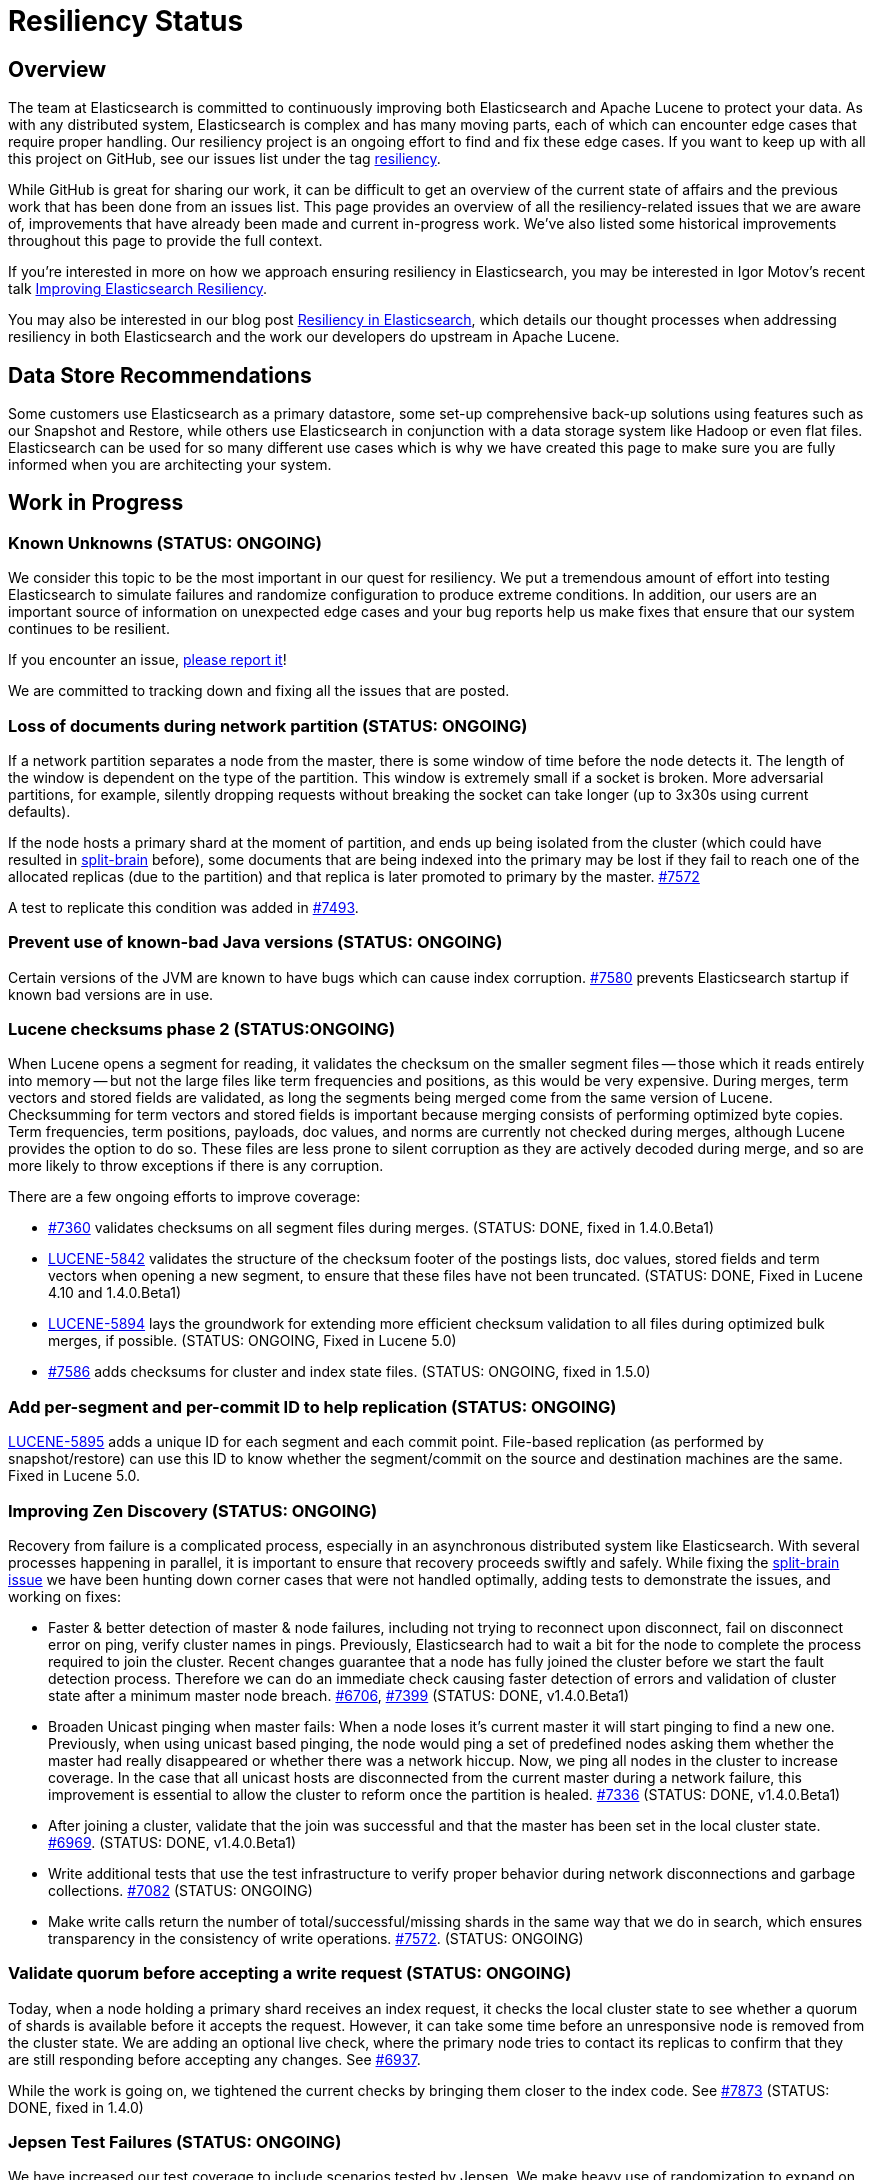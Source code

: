 = Resiliency Status

:JIRA: https://issues.apache.org/jira/browse/LUCENE-
:GIT:  https://github.com/elasticsearch/elasticsearch/issues/

== Overview

The team at Elasticsearch is committed to continuously improving both
Elasticsearch and Apache Lucene to protect your data.  As with any distributed
system, Elasticsearch is complex and has many moving parts, each of which can
encounter edge cases that require proper handling.  Our resiliency project is
an ongoing effort to find and fix these edge cases. If you want to keep up
with all this project on GitHub, see our issues list under the tag
https://github.com/elasticsearch/elasticsearch/issues?q=label%3Aresiliency[resiliency].

While GitHub is great for sharing our work, it can be difficult to get an
overview of the current state of affairs and the previous work that has been
done from an issues list. This page provides an overview of all the
resiliency-related issues that we are aware of, improvements that have already
been made and current in-progress work. We’ve also listed some historical
improvements throughout this page to provide the full context.

If you’re interested in more on how we approach ensuring resiliency in
Elasticsearch, you may be interested in Igor Motov’s recent talk
http://www.elasticsearch.org/videos/improving-elasticsearch-resiliency/[Improving Elasticsearch Resiliency].

You may also be interested in our blog post
http://www.elasticsearch.org/blog/resiliency-elasticsearch/[Resiliency in Elasticsearch],
which details our thought processes when addressing resiliency in both
Elasticsearch and the work our developers do upstream in Apache Lucene.

== Data Store Recommendations

Some customers use Elasticsearch as a primary datastore, some set-up
comprehensive back-up solutions using features such as our Snapshot and
Restore, while others use Elasticsearch in conjunction with a data storage
system like Hadoop or even flat files. Elasticsearch can be used for so many
different use cases which is why we have created this page to make sure you
are fully informed when you are architecting your system.

== Work in Progress

[float]
=== Known Unknowns (STATUS: ONGOING)

We consider this topic to be the most important in our quest for
resiliency. We put a tremendous amount of effort into testing
Elasticsearch to simulate failures and randomize configuration to
produce extreme conditions. In addition, our users are an important
source of information on unexpected edge cases and your bug reports
help us make fixes that ensure that our system continues to be
resilient.

If you encounter an issue, https://github.com/elasticsearch/elasticsearch/issues[please report it]!

We are committed to tracking down and fixing all the issues that are posted.

[float]
=== Loss of documents during network partition (STATUS: ONGOING)

If a network partition separates a node from the master, there is some window of time before the node detects it. The length of the window is dependent on the type of the partition. This window is extremely small if a socket is broken. More adversarial partitions, for example, silently dropping requests without breaking the socket can take longer (up to 3x30s using current defaults).

If the node hosts a primary shard at the moment of partition, and ends up being isolated from the cluster (which could have resulted in {GIT}2488[split-brain] before), some documents that are being indexed into the primary may be lost if they fail to reach one of the allocated replicas (due to the partition) and that replica is later promoted to primary by the master. {GIT}7572[#7572]

A test to replicate this condition was added in {GIT}7493[#7493].

[float]
=== Prevent use of known-bad Java versions (STATUS: ONGOING)

Certain versions of the JVM are known to have bugs which can cause index corruption.  {GIT}7580[#7580] prevents Elasticsearch startup if known bad versions are in use.

[float]
=== Lucene checksums phase 2 (STATUS:ONGOING)

When Lucene opens a segment for reading, it validates the checksum on the smaller segment files -- those which it reads entirely into memory -- but not the large files like term frequencies and positions, as this would be very expensive. During merges, term vectors and stored fields are validated, as long the segments being merged come from the same version of Lucene. Checksumming for term vectors and stored fields is important because merging consists of performing optimized byte copies. Term frequencies, term positions, payloads, doc values, and norms are currently not checked during merges, although Lucene provides the option to do so.  These files are less prone to silent corruption as they are actively decoded during merge, and so are more likely to throw exceptions if there is any corruption.

There are a few ongoing efforts to improve coverage:

* {GIT}7360[#7360] validates checksums on all segment files during merges. (STATUS: DONE, fixed in 1.4.0.Beta1)
* {JIRA}5842[LUCENE-5842] validates the structure of the checksum footer of the postings lists, doc values, stored fields and term vectors when opening a new segment, to ensure that these files have not been truncated. (STATUS: DONE, Fixed in Lucene 4.10 and 1.4.0.Beta1)
* {JIRA}5894[LUCENE-5894] lays the groundwork for extending more efficient checksum validation to all files during optimized bulk merges, if possible. (STATUS: ONGOING, Fixed in Lucene 5.0)
* {GIT}7586[#7586] adds checksums for cluster and index state files. (STATUS: ONGOING, fixed in 1.5.0)

[float]
=== Add per-segment and per-commit ID to help replication (STATUS: ONGOING)

{JIRA}5895[LUCENE-5895] adds a unique ID for each segment and each commit point. File-based replication (as performed by snapshot/restore) can use this ID to know whether the segment/commit on the source and destination machines are the same.  Fixed in Lucene 5.0.

[float]
=== Improving Zen Discovery (STATUS: ONGOING)

Recovery from failure is a complicated process, especially in an asynchronous distributed system like Elasticsearch. With several processes happening in parallel, it is important to ensure that recovery proceeds swiftly and safely. While fixing the {GIT}2488[split-brain issue] we have been hunting down corner cases that were not handled optimally, adding tests to demonstrate the issues, and working on fixes:

* Faster & better detection of master & node failures, including not trying to reconnect upon disconnect, fail on disconnect error on ping, verify cluster names in pings. Previously, Elasticsearch had to wait a bit for the node to complete the process required to join the cluster. Recent changes guarantee that a node has fully joined the cluster before we start the fault detection process. Therefore we can do an immediate check causing faster detection of errors and validation of cluster state after a minimum master node breach. {GIT}6706[#6706], {GIT}7399[#7399] (STATUS: DONE, v1.4.0.Beta1)
* Broaden Unicast pinging when master fails: When a node loses it’s current master it will start pinging to find a new one. Previously, when using unicast based pinging, the node would ping a set of predefined nodes asking them whether the master had really disappeared or whether there was a network hiccup. Now, we ping all nodes in the cluster to increase coverage. In the case that all unicast hosts are disconnected from the current master during a network failure, this improvement is essential to allow the cluster to reform once the partition is healed. {GIT}7336[#7336] (STATUS: DONE, v1.4.0.Beta1)
* After joining a cluster, validate that the join was successful and that the master has been set in the local cluster state. {GIT}6969[#6969]. (STATUS: DONE, v1.4.0.Beta1)
* Write additional tests that use the test infrastructure to verify proper behavior during network disconnections and garbage collections. {GIT}7082[#7082] (STATUS: ONGOING)
* Make write calls return the number of total/successful/missing shards in the same way that we do in search, which ensures transparency in the consistency of write operations. {GIT}7572[#7572]. (STATUS: ONGOING)

[float]
=== Validate quorum before accepting a write request (STATUS: ONGOING)

Today, when a node holding a primary shard receives an index request, it checks the local cluster state to see whether a quorum of shards is available before it accepts the request. However, it can take some time before an unresponsive node is removed from the cluster state. We are adding an optional live check, where the primary node tries to contact its replicas to confirm that they are still responding before accepting any changes. See {GIT}6937[#6937].

While the work is going on, we tightened the current checks by bringing them closer to the index code. See {GIT}7873[#7873] (STATUS: DONE, fixed in 1.4.0)

[float]
=== Jepsen Test Failures (STATUS: ONGOING)

We have increased our test coverage to include scenarios tested by Jepsen. We make heavy use of randomization to expand on the scenarios that can be tested and to introduce new error conditions. You can follow the work on the master branch of the https://github.com/elasticsearch/elasticsearch/blob/master/src/test/java/org/elasticsearch/discovery/DiscoveryWithServiceDisruptions.java[`DiscoveryWithServiceDisruptions` class], where we will add more tests as time progresses.

[float]
=== Document guarantees and handling of failure (STATUS: ONGOING)

This status page is a start, but we can do a better job of explicitly documenting the processes at work in Elasticsearch, and what happens in the case of each type of failure. The plan is to have a test case that validates each behavior under simulated conditions. Every test will document the expected results, the associated test code and an explicit PASS or FAIL status for each simulated case.


[float]
=== Take filter cache key size into account (STATUS: ONGOING)

Commonly used filters are cached in Elasticsearch. That cache is limited in size (10% of node's memory by default) and is being evicted based on a least recently used policy. The amount of memory used by the cache depends on two primary components - the values it stores and the keys associated with them. Calculating the memory footprint of the values is easy enough but the keys accounting is trickier to achieve as they are, by default, raw Lucene objects. This is largely not a problem as the keys are dominated by the values. However, recent optimizations in Lucene have changed the balance causing the filter cache to grow beyond it's size.

While we are working on a longer term solution, we introduced a minimum weight of 1k for each cache entry. This puts an effective limit on the number of entries in the cache. See {GIT}8304[#8304] (STATUS: DONE, fixed in 1.4.0)

== Completed

[float]
=== Make recovery be more resilient to partial network partitions (STATUS: DONE, v1.5.0)

When a node is experience network issues, the master detects it and removes the node from the cluster. That causes all ongoing recoveries from and to that node to be stopped and a new location is found for the relevant shards. However, in the of case partial network partition, where there are connectivity issues between the source and target nodes of a recovery but not between those nodes and the current master things may go wrong. While the nodes successfully restore the connection, the on going recoveries may have encountered issues. In {GIT}8720[#8720], we added test simulations for these and solved several issues that were flagged by them.

[float]
=== Don't allow unsupported codecs (STATUS: DONE, v1.4.0.Beta1)

Lucene 4 added a number of alternative codecs for experimentation purposes, and Elasticsearch exposed the ability to change codecs.  Since then, Lucene has settled on the best choice of codec and provides backwards compatibility only for the default codec.  {GIT}7566[#7566] removes the ability to set alternate codecs.

[float]
=== Use checksums to identify entire segments (STATUS: DONE, v1.4.0.Beta1)

A hash collision makes it possible for two different files to have the same length and the same checksum. Instead, a segment's identity should rely on checksums from all of the files in a single segment, which greatly reduces the chance of a collision. This change has been merged ({GIT}7351[#7351]).

[float]
=== Fix ''Split Brain can occur even with minimum_master_nodes'' (STATUS: DONE, v1.4.0.Beta1)

Even when minimum master nodes is set, split brain can still occur under certain conditions, e.g. disconnection between master eligible nodes, which can lead to data loss. The scenario is described in detail in {GIT}2488[issue 2488]:

* Introduce a new testing infrastructure to simulate different types of node disconnections, including loss of network connection, lost messages, message delays, etc. See {GIT}5631[MockTransportService] support and {GIT}6505[service disruption] for more details. (STATUS: DONE, v1.4.0.Beta1).
* Added tests that simulated the bug described in issue 2488. You can take a look at the https://github.com/elasticsearch/elasticsearch/commit/7bf3ffe73c44f1208d1f7a78b0629eb48836e726[original commit] of a reproduction on master. (STATUS: DONE, v1.2.0)
* The bug described in {GIT}2488[issue 2488] is caused by an issue in our zen discovery gossip protocol. This specific issue has been fixed, and work has been done to make the algorithm more resilient. (STATUS: DONE, v1.4.0.Beta1)

[float]
=== Translog Entry Checksum (STATUS: DONE, v1.4.0.Beta1)

Each translog entry in Elasticsearch should have its own checksum, and potentially additional information, so that we can properly detect corrupted translog entries and act accordingly. You can find more detail in issue {GIT}6554[#6554].

To start, we will begin by adding checksums to the translog to detect corrupt entries. Once this work has been completed, we will add translog entry markers so that corrupt entries can be skipped in the translog if/when desired.

[float]
=== Request-Level Memory Circuit Breaker (STATUS: DONE, v1.4.0.Beta1)

We are in the process of introducing multiple circuit breakers in Elasticsearch, which can “borrow” space from each other in the event that one runs out of memory. This architecture will allow limits for certain parts of memory, but still allow flexibility in the event that another reserve like field data is not being used. This change includes adding a breaker for the BigArrays internal object used for some aggregations. See issue {GIT}6739[#6739] for more details.

[float]
=== Doc Values (STATUS: DONE, v1.4.0.Beta1)

Fielddata is one of the largest consumers of heap memory, and thus one of the primary reasons for running out of memory and causing node instability. Elasticsearch has had the “doc values” option for a while, which allows you to build these structures at index time so that they live on disk instead of in memory. Up until recently, doc values were significantly slower than in-memory fielddata.

By benchmarking and profiling both Lucene and Elasticsearch, we identified the bottlenecks and have made a series of improvements to improve the performance of doc values. They are now almost as fast as the in-memory option.

See {GIT}6967[#6967], {GIT}6908[#6908], {GIT}4548[#4548], {GIT}3829[#3829], {GIT}4518[#4518], {GIT}5669[#5669], {JIRA}5748[LUCENE-5748], {JIRA}5703[LUCENE-5703], {JIRA}5750[LUCENE-5750], {JIRA}5721[LUCENE-5721], {JIRA}5799[LUCENE-5799].

[float]
=== Index corruption when upgrading Lucene 3.x indices (STATUS: DONE, v1.4.0.Beta1)

Upgrading indices create with Lucene 3.x (Elasticsearch v0.20 and before) to Lucene 4.7 - 4.9 (Elasticsearch 1.1.0 to 1.3.x), could result in index corruption. {JIRA}5907[LUCENE-5907] fixes this issue in Lucene 4.10.

[float]
=== Improve error handling when deleting files (STATUS: DONE, v1.4.0.Beta1)

Lucene uses reference counting to prevent files that are still in use from being deleted.  Lucene testing discovered a bug ({JIRA}5919[LUCENE-5919]) when decrementing the ref count on a batch of files. If deleting some of the files resulted in an exception (e.g. due to interference from a virus scanner), the files that had had their ref counts decremented successfully could later have their ref counts deleted again, incorrectly, resulting in files being physically deleted before their time. This is fixed in Lucene 4.10.

[float]
=== Using Lucene Checksums to verify shards during snapshot/restore (STATUS:DONE, v1.3.3)

The snapshot process should verify checksums for each file that is being snapshotted to make sure that created snapshot doesn’t contain corrupted files. If a corrupted file is detected, the snapshot should fail with an error. In order to implement this feature we need to have correct and verifiable checksums stored with segment files, which is only possible for files that were written by the officially supported append-only codecs. See {GIT}7159[#7159].

[float]
=== Rare compression corruption during shard recovery (STATUS: DONE, v1.3.2)

During recovery, the primary shard is copied over the network to become a new replica shard. In rare cases, it was possible for a hash collision to trigger a bug in the compression library that is used to produce corruption in the replica shard. This bug was exposed by the change to validate checksums during recovery. We tracked down the bug in the in compression library and submitted a patch, which was accepted and merged by the upstream project. See {GIT}7210[#7210].

[float]
=== Safer recovery of replica shards (STATUS: DONE, v1.3.0)

If a primary shard fails or is closed while a replica is using it for recovery, we need to ensure that the replica is properly failed as well, and allow recovery to start from the new primary. Also check that an active copy of a shard is available on another node before physically removing an inactive shard from disk. {GIT}6825[#6825], {GIT}6645[#6645], {GIT}6995[#6995].

[float]
=== Using Lucene Checksums to verify shards during recovery (STATUS: DONE, v1.3.0)

Elasticsearch can use Lucene checksums to validate files while {GIT}6776[recovering a replica shard from a primary].

This issue exposed a bug in Elasticsearch’s handling of primary shard failure when having more than 2 replicas, causing the second replica to not be properly unassigned if it is in the middle of recovery. It was fixed with the merge of issue {GIT}6808[#6808].

In order to verify the checksumming mechanism, we added functionality to our testing infrastructure that can corrupt an arbitrary index file and at any point, such as while it’s traveling over the wire or residing on disk. The tests utilizing this feature expect full or partial recovery from the failure while neither losing data nor spreading the corruption.

[float]
=== Detect File Corruption (STATUS: DONE, v1.3.0)

When a corrupted index can be detected during merging or refresh, Elasticsearch will fail the shard if a checksum failure is detected. You can read the full details in pull request {GIT}6776[#6776].

[float]
=== Network disconnect events could be lost, causing a zombie node to stay in the cluster state (STATUS: DONE, v1.3.0)

Previously, there was a very short window in which we could lose a node disconnect event. To prevent this from occurring, we added extra handling of connection errors to our nodes & master fault detection pinging to make sure the node disconnect event is detected. See issue {GIT}6686[#6686].

[float]
=== Other fixes to Lucene to address resiliency (STATUS: DONE, v1.3.0)

* NativeLock is released if Lock is closed after failing on obtain {JIRA}5738[LUCENE-5738].
* NRT Reader close can wipe an index it doesn’t own. {JIRA}5574[LUCENE-5574]
* FSDirectory’s fsync() is lenient, now throws exceptions when errors occur {JIRA}5570[LUCENE-5570]
* fsync() directory when committing {JIRA}5588[LUCENE-5588]

[float]
=== Backwards Compatibility Testings (STATUS: DONE, v1.3.0)

Since founding Elasticsearch Inc, we grew our test base from ~1k tests to about 4k in just about over a year. We invested massively into our testing infrastructure, running our tests continuously on different operating systems, bare metal hardware and cloud environments, all while randomizing JVMs and their settings.

Yet, backwards compatibility testing was a very manual thing until we released a pretty {GIT}6393[insane bug] with Elasticsearch 1.2. We tried to fix places where the absolute value of a number was negative (a documented behavior of Math.abs(int) in Java) and missed that the fix for this also changed the result of our routing function. No matter how much randomization we applied to the tests, we didn’t catch this particular failure. We always had backwards compatibility tests on our list of things to do, but didn’t have them in place back then.

We recently tweaked our testing infrastructure to be able to run tests against a hybrid cluster composed of a released version of Elasticsearch and our current stable branch. This test pattern allowed us to mimic typical upgrade scenarios like rolling upgrades, index backwards compatibility and recovering from old to new nodes.

Now, even the simplest test that relies on routing fails against 1.2.0, which is exactly we were aiming for. The test would not have caught the aforementioned {GIT}6393[routing bug] before releasing 1.2.0, but it immediately saved us from {GIT}6660[another problem] in the stable branch.

The work on our testing infrastructure is more than just issue prevention, it allows us to develop and test upgrade paths, introduce new features and evolve indexing over time. It isn’t enough to introduce more resilient implementations, we also have to ensure that users take advantage of them when they upgrade.

You can read more about backwards compatibility tests in issue {GIT}6497[#6497].

[float]
=== Full Translog Writes on all Platforms (STATUS: DONE, v1.2.2 and v1.3.0)

We have recently received bug reports of transaction log corruption that can occur when indexing very large documents (in the area of 300 KB). Although some Linux users reported this behavior, it appears the problem occurs more frequently when running Windows. We traced the source of the problem to the fact that when serializing documents to the transaction log, the Operating System can actually write only part of the document before returning from the write call. We can now detect this situation and make sure that the entire document is properly written. You can read the full details in pull request {GIT}6576[#6576].

[float]
=== Lucene Checksums (STATUS: DONE, v1.2.0)

Before Apache Lucene version 4.8, checksums were not computed on generated index files. The result was that it was difficult to identify when or if a Lucene index got corrupted, whether by hardware failure, JVM bug or for an entirely different reason.

For an idea of the checksum efforts in progress in Apache Lucene, see issues {JIRA}2446[LUCENE-2446], {JIRA}5580[LUCENE-5580] and {JIRA}5602[LUCENE-5602]. The gist is that Lucene 4.8+ now computes full checksums on all index files and it verifies them when opening metadata or other smaller files as well as other files during merges.

[float]
=== Detect errors faster by locally failing a shard upon an indexing error (STATUS: DONE, v1.2.0)

Previously, Elasticsearch notified the master of the shard failure and waited for the master to close the local copy of the shard, thus assigning it to other nodes. This architecture caused delays in failure detection, potentially causing unneeded failures of other incoming requests. In rare cases, such as concurrency racing conditions or certain network partitions configurations, we could lose these failure notifications. We solved this issue by locally failing shards upon indexing errors. See issue {GIT}5847[#5847].

[float]
=== Snapshot/Restore API (STATUS: DONE, v1.0.0)

In Elasticsearch version 1.0, we significantly improved the backup process by introducing the Snapshot/Restore API. While it was always possible to make backups of Elasticsearch, the Snapshot/Restore API made the backup process much easier.

The backup process is incremental, making it very efficient since only files changed since the last backup are copied. Even with this efficiency introduced, each snapshot contains a full picture of the cluster at the moment when backup started. The restore API allows speedy recovery of a full cluster as well as selected indices.

Since that first release in version 1.0, the API has continued to evolve. In version 1.1.0, we added a new snapshot status API that allows users to monitor the snapshot process. In 1.3.0 we added the ability to {GIT}6457[restore indices without their aliases] and in 1.4 we are planning to add the ability to {GIT}6368[restore partial snapshots].

The Snapshot/Restore API supports a number of different repository types for storing backups. Currently, it’s possible to make backups to a shared file system, Amazon S3, HDFS, and Azure storage. We are continuing to work on adding other types of storage systems, as well as improving the robustness of the snapshot/restore process.

[float]
=== Circuit Breaker: Fielddata (STATUS: DONE, v1.0.0)

Currently, the http://www.elasticsearch.org/guide/en/elasticsearch/reference/current/index-modules-fielddata.html[circuit breaker] protects against loading too much field data by estimating how much memory the field data will take to load, then aborting the request if the memory requirements are too high. This feature was added in Elasticsearch version 1.0.0.

[float]
=== Use of Paginated Data Structures to Ease Garbage Collection (STATUS: DONE, v1.0.0 & v1.2.0)

Elasticsearch has moved from an object-based cache to a page-based cache recycler as described in issue {GIT}4557[#4557]. This change makes garbage collection easier by limiting fragmentation, since all pages have the same size and are recycled. It also allows managing the size of the cache not based on the number of objects it contains, but on the memory that it uses.

These pages are used for two main purposes: implementing higher level data structures such as hash tables that are used internally by aggregations to eg. map terms to counts, as well as reusing memory in the translog/transport layer as detailed in issue {GIT}5691[#5691].

[float]
=== Dedicated Master Nodes Resiliency (STATUS: DONE, v1.0.0)

In order to run a more resilient cluster, we recommend running dedicated master nodes to ensure master nodes are not affected by resources consumed by data nodes. We also have made master nodes more resilient to heavy resource usage, mainly associated with large clusters / cluster states.

These changes include:

* Improve the balancing algorithm to execute faster across large clusters / many indices. (See issue {GIT}4458[#4458] and {GIT}4459[#4459])
* Improve cluster state publishing to not create an additional network buffer per node. (More in https://github.com/elasticsearch/elasticsearch/commit/a9e259d438c3cb1d3bef757db2d2a91cf85be609[this commit].)
* Improve master handling of large scale mapping updates from data nodes by batching them into a single cluster event. (See issue {GIT}4373[#4373].)
* Add an ack mechanism where next phase cluster updates are processed only when nodes acknowledged they received the previous cluster state. (See issues {GIT}3736[#3736], {GIT}3786[#3786], {GIT}4114[#4114], {GIT}4169[#4169], {GIT}4228[#4228] and {GIT}4421[#4421], which also include enhancements to the ack mechanism implementation.)

[float]
=== Multi Data Paths May Falsely Report Corrupt Index (STATUS: DONE, v1.0.0)

When using multiple data paths, an index could be falsely reported as corrupted. This has been fixed with pull request {GIT}4674[#4674].

[float]
=== Randomized Testing (STATUS: DONE, v1.0.0)

In order to best validate for resiliency in Elasticsearch, we rewrote the Elasticsearch test infrastructure to introduce the concept of http://berlinbuzzwords.de/sites/berlinbuzzwords.de/files/media/documents/dawidweiss-randomizedtesting-pub.pdf[randomized testing]. Randomized testing allows us to easily enhance the Elasticsearch testing infrastructure with predictably irrational conditions, making the resulting code base more resilient.

Each of our integration tests runs against a cluster with a random number of nodes, and indices have a random number of shards and replicas. Merge settings change for every run, indexing is done in serial or async fashion or even wrapped in a bulk operation and thread pool sizes vary to ensure that we don’t produce a deadlock no matter what happens. The list of places we use this randomization infrastructure is long, and growing every day, and has saved us headaches several times before we shipped a particular feature.

At Elasticsearch, we live the philosophy that we can miss a bug once, but never a second time. We make our tests more evil as you go, introducing randomness in all the areas where we discovered bugs. We figure if our tests don’t fail, weare not trying hard enough! If you are interested in how we have evolved our test infrastructure over time check out https://github.com/elasticsearch/elasticsearch/issues?q=label%3Atest[issues labeled with ``test'' on GitHub].

[float]
=== Lucene Loses Data On File Descriptors Failure (STATUS: DONE, v0.90.0)

When a process runs out of file descriptors, Lucene can causes an index to be completely deleted. This issue was fixed in Lucene ({JIRA}4870[version 4.2.1]) and fixed in an early version of Elasticsearch. See issue {GIT}2812[#2812].


